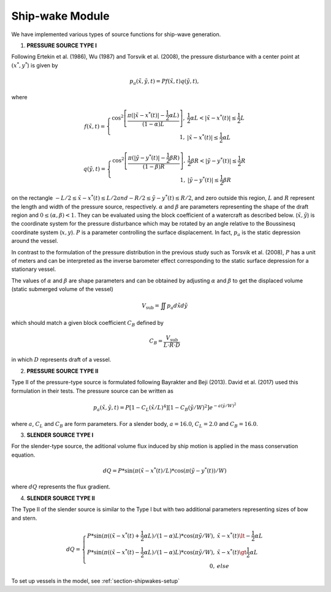 Ship-wake Module 
******************

We have implemented various types of source functions for ship-wave generation. 
 
1) **PRESSURE SOURCE TYPE I**

Following Ertekin et al. (1986), Wu (1987) and Torsvik et al. (2008), the pressure disturbance with a center point at :math:`(x^*, y^*`) is given by

.. math:: p_a(\tilde{x},\tilde{y},t) = P f(\tilde{x},t) q(\tilde{y},t),

where

.. math:: f(\tilde{x},t) = \left \{ \begin{array}{rl} \cos^2\left [\frac{\pi(|\tilde{x}-x^*(t)|-\frac{1}{2}\alpha L)}{(1-\alpha) L} \right ], & \frac{1}{2}\alpha L < |\tilde{x} - x^*(t)| \le \frac{1}{2}L \\ 1, &  |\tilde{x} - x^*(t)| \le \frac{1}{2}\alpha L \end{array} \right.

.. math:: q(\tilde{y},t) = \left \{ \begin{array}{rl} \cos^2 \left [\frac{\pi(|\tilde{y}-y^*(t)|-\frac{1}{2}\beta R)}{(1-\beta) R} \right ], & \frac{1}{2}\beta R < |\tilde{y} - y^*(t)| \le \frac{1}{2}R \\ 1, &  |\tilde{y} - y^*(t)| \le \frac{1}{2}\beta R \end{array} \right.

on the rectangle :math:`- L/2 \le \tilde{x} - x^*(t) \le L/2 $ and $ - R/2 \le \tilde{y} - y^*(t) \le R/2`, and zero outside this region, :math:`L` and :math:`R` represent the length and width of the pressure source, respectively. :math:`\alpha` and :math:`\beta` are parameters representing the shape of the draft region and :math:`0\le(\alpha,\beta)<1`. They can be evaluated using the block coefficient of  a watercraft as described below.  (:math:`\tilde{x}, \tilde{y}`) is the coordinate system for the pressure disturbance which may be rotated by an angle relative to the Boussinesq coordinate system (:math:`x,y`). :math:`P` is a parameter controlling the surface displacement. In fact, :math:`p_a` is the static depression around the vessel.  

In contrast to the formulation of the pressure distribution in the previous study such as Torsvik et al. (2008),  :math:`P` has a unit of meters and can be interpreted as the inverse barometer effect corresponding to the static surface depression for a stationary vessel. 

The values of :math:`\alpha` and :math:`\beta` are shape parameters and can be obtained by adjusting :math:`\alpha` and :math:`\beta` to get the displaced volume (static submerged volume of the vessel)

.. math:: V_{\mbox{sub}} = \iint p_a d\tilde{x} d\tilde{y}

which should match a given block coefficient :math:`C_B` defined by 

.. math:: C_B = \frac{V_{\mbox{sub}} }{L \cdot R \cdot D}

in which :math:`D` represents draft of a vessel. 

2) **PRESSURE SOURCE TYPE II**

Type II of the pressure-type source is formulated following Bayrakter and Beji (2013). David et al. (2017) used this formulation in their tests. The pressure source can be written as

.. math:: p_a(\tilde{x},\tilde{y},t) = P \left[1-C_L(\tilde{x}/L)^4  \right] \left[1-C_B(\tilde{y}/W)^2  \right] e^{-a(\tilde{y}/W)^2}

where :math:`a`, :math:`C_L` and :math:`C_B` are form parameters. For a slender body, :math:`a=16.0`, :math:`C_L=2.0` and :math:`C_B=16.0`.  

3) **SLENDER SOURCE TYPE I**

For the slender-type source, the aditional volume flux induced by ship motion is applied in the mass conservation equation. 

.. Math:: dQ = P * \sin (\pi (\tilde{x}-x^*(t)/L) * \cos (\pi (\tilde{y}-y^*(t))/W)

where :math:`dQ` represents the flux gradient. 

4) **SLENDER SOURCE TYPE II**

The Type II of the slender source is similar to the Type I but with two additional parameters representing sizes of bow and stern. 
 
.. Math:: dQ = \left \{ \begin{array}{rl} P * \sin (\pi ((\tilde{x}-x^*(t)+\frac{1}{2}\alpha L)/(1-\alpha)L) * \cos (\pi \tilde{y}/W), &  \tilde{x}-x^*(t) \lt -\frac{1}{2}\alpha L \\ P * \sin (\pi ((\tilde{x}-x^*(t)-\frac{1}{2}\alpha L)/(1-\alpha)L) * \cos (\pi \tilde{y}/W), &  \tilde{x}-x^*(t) \gt \frac{1}{2}\alpha L \\ 0, & else \end{array} \right.


To set up vessels in the model, see :ref:`section-shipwakes-setup`  

